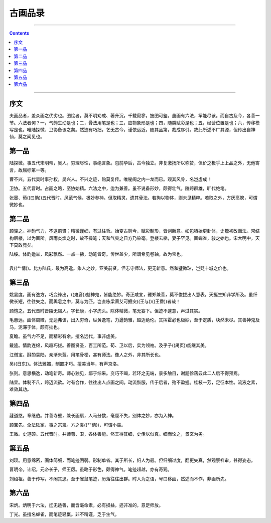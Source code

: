 .. _header-n0:

古画品录
========

--------------

.. contents::

--------------

.. _header-n10:

序文
----

夫画品者，盖众画之优劣也。图绘者，莫不明劝戒、著升沉，千载寂寥，披图可鉴。虽画有六法，罕能尽该。而自古及今，各善一节。六法者何？一，气韵生动是也；二，骨法用笔是也；三，应物象形是也；四，随类赋彩是也；五，经营位置是也；六，传移模写是也。唯陆探微、卫协备该之矣。然迹有巧拙，艺无古今，谨依远近，随其品第，裁成序引。故此所述不广其源，但传出自神仙，莫之闻见也。

.. _header-n16:

第一品
------

陆探微。事五代宋明帝，吴人。穷理尽性，事绝言象。包前孕后，古今独立。非复激扬所以称赞，但价之极乎上上品之外，无他寄言，故屈标第一等。

曹不兴。五代吴时事孙权，吴兴人。不兴之迹，殆莫复传。唯秘阁之内一龙而已。观其风骨，名岂虚成！

卫协。五代晋时。占画之略，至协始精。六法之中，迨为兼善。虽不说备形妙，颇得壮气。陵跨群雄，旷代绝笔。

张墨、荀((曰助))五代晋时。风范气候，极妙参神。但取精灵，遗其骨法。若拘以物体，则未见精粹。若取之外，方厌高腴，可谓微妙也。

.. _header-n20:

第二品
------

顾骏之。神韵气力，不逮前贤；精微谨细，有过往哲。始变古则今，赋彩制形，皆创新意。如包牺始更卦体，史籀初改画法。常结构层楼，以为画所。风雨炎燠之时，故不操笔；天和气爽之日方乃染毫。登楼去梯，妻子罕见。画蝉雀，骏之始也。宋大明中，天下莫敢竞矣。

| 陆绥。体韵遒举，风彩飘然。一点一拂，动笔皆奇。传世盖少，所谓希见卷轴，故为宝也。
| 
| 袁((艹倩))。比方陆氏，最为高逸。象人之妙，亚美前贤。但志守师法，更无新意。然和璧微玷，岂贬十城之价也。

.. _header-n24:

第三品
------

姚昙度。画有逸方，巧变锋出，((鬼音))魁神鬼，皆能绝妙。奇正咸宜，雅郑兼善，莫不俊拔出人意表，天挺生知非学所及。虽纤微长短，往往失之。而舆皂之中，莫与为匹。岂直栋梁萧艾可搪突((王与))((王番))者哉！

顾恺之。五代晋时晋陵无锡人。字长康，小字虎头。除体精微，笔无妄下。但迹不逮意，声过其实。

毛惠远。画体周赡，无适弗该，出入穷奇，纵黄逸笔，力遒韵雅，超迈绝伦。其挥霍必也极妙，至于定质，块然未尽。其善神鬼及马，泥滞于体，颇有拙也。

夏瞻。虽气力不足，而精彩有余。擅名远代，事非虚美。

戴逵。情韵连绵，风趣巧拔。善图贤圣，百工所范。荀、卫以后，实为领袖。及乎子((禺页))能继其美。

江僧宝。斟酌袁陆，亲渐朱蓝。用笔骨梗，甚有师法。像人之外，非其所长也。

吴((日东))。体法雅媚，制置才巧。擅美当年，有声京洛。

张则。意思横逸，动笔新奇。师心独见，鄙于综采。变巧不竭，若环之无端，景多触目，谢题徐落云此二人后不得预焉。

陆杲。体制不凡，跨迈流欲。时有合作，往往出人点画之间。动流恢服，传于后者，殆不盈握。桂枝一芳，足征本性。流液之素，难效其功。

.. _header-n28:

第四品
------

蘧道愍。章继伯。并善寺壁，兼长画扇，人马分数，毫厘不失，别体之妙，亦为入神。

顾宝先。全法陆家，事之宗禀。方之袁((艹倩))，可谓小巫。

王微。史道硕。五代晋时。并师荀、卫，各体善能。然王得其细，史传以似真。细而论之，景玄为劣。

.. _header-n32:

第五品
------

刘顼。用意绵密，画体简细，而笔迹困弱。形制单省。其于所长，妇人为最。但纤细过度，翻更失真，然观察祥审，甚得姿态。

晋明帝。讳绍，元帝长子，师王厉。虽略于形色，颇得神气。笔迹超越，亦有奇观。

刘绍祖。善于传写，不闲其思。至于雀鼠笔迹，历落往往出群。时人为之语，号曰移画，然述而不作，非画所先。

.. _header-n69:

第六品
------

宋炳。炳明于六法，迄无适善，而含毫命素，必有损益，迹非准的，意足师放。

丁光。虽擅名蝉雀，而笔迹轻羸。非不精谨，乏于生气。
